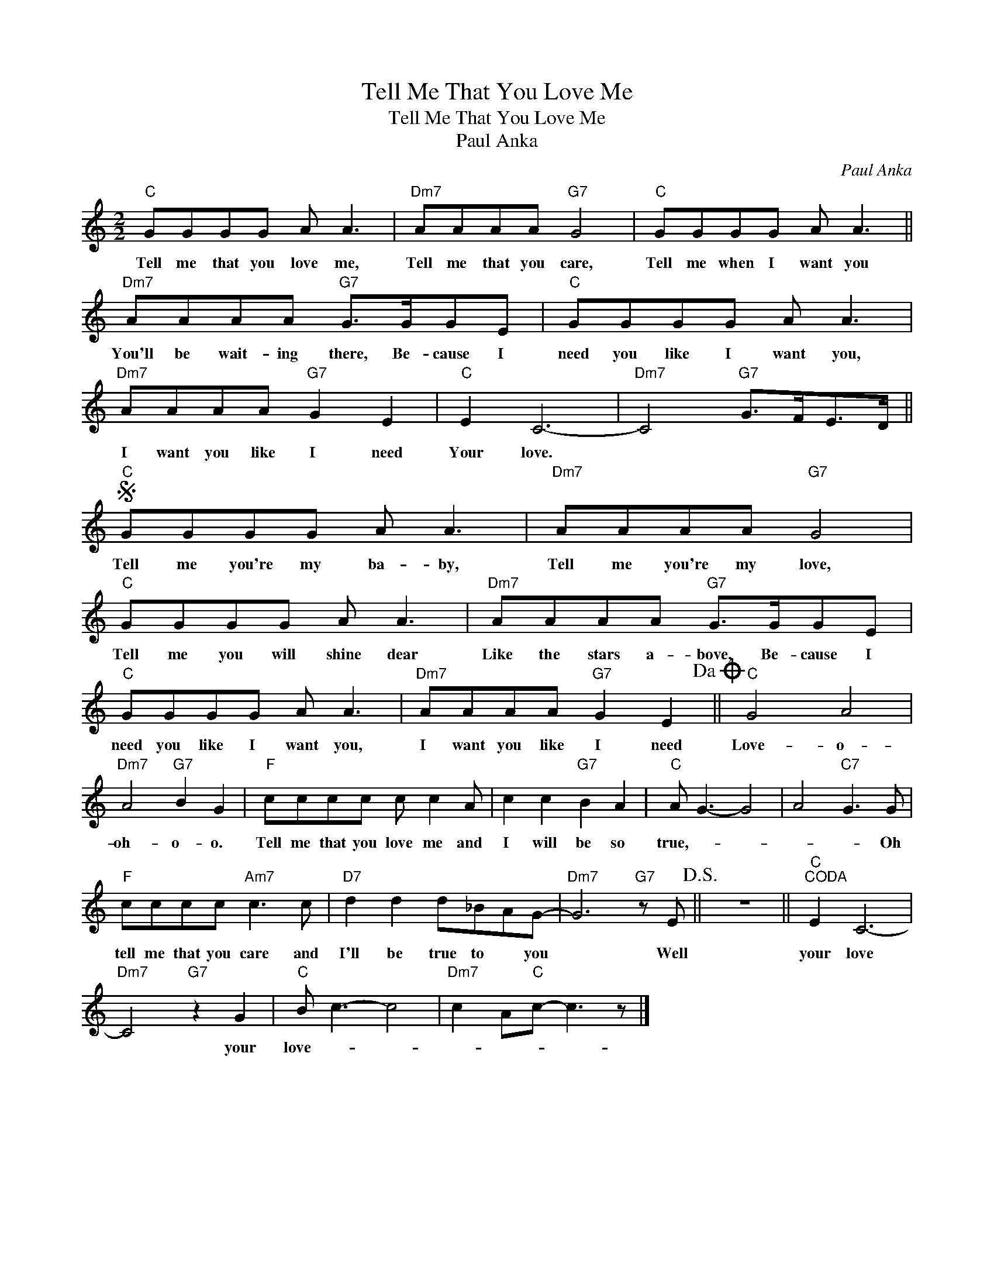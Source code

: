 X:1
T:Tell Me That You Love Me
T:Tell Me That You Love Me
T:Paul Anka
C:Paul Anka
Z:All Rights Reserved
L:1/8
M:2/2
K:C
V:1 treble 
%%MIDI program 40
%%MIDI control 7 100
%%MIDI control 10 64
V:1
"C" GGGG A A3 |"Dm7" AAAA"G7" G4 |"C" GGGG A A3 ||"Dm7" AAAA"G7" G>GGE |"C" GGGG A A3 | %5
w: Tell me that you love me,|Tell me that you care,|Tell me when I want you|You'll be wait- ing there, Be- cause I|need you like I want you,|
w: |||||
"Dm7" AAAA"G7" G2 E2 |"C" E2 C6- |"Dm7" C4"G7" G>FE>D ||S"C" GGGG A A3 |"Dm7" AAAA"G7" G4 | %10
w: I want you like I need|Your love.||Tell me you're my ba- by,|Tell me you're my love,|
w: |||||
"C" GGGG A A3 |"Dm7" AAAA"G7" G>GGE |"C" GGGG A A3 |"Dm7" AAAA"G7" G2 E2!dacoda! ||"C" G4 A4 | %15
w: Tell me you will shine dear|Like the stars a- bove, Be- cause I|need you like I want you,|I want you like I need|Love- o-|
w: |||||
"Dm7" A4"G7" B2 G2 |"F" cccc c c2 A | c2 c2"G7" B2 A2 |"C" A G3- G4 | A4"C7" G3 G | %20
w: oh- o- o.|Tell me that you love me and|I will be so|true,- * *|* * Oh|
w: |||||
"F" cccc"Am7" c3 c |"D7" d2 d2 d_BAG- |"Dm7" G6"G7" z E!D.S.! || z8 ||"C""^CODA" E2 C6- | %25
w: tell me that you care and|I'll be true to * you|* Well||your love|
w: |||||
"Dm7" C4"G7" z2 G2 |"C" B c3- c4 |"Dm7" c2 A"C"c- c3 z |] %28
w: * your|love- * *||
w: |||

